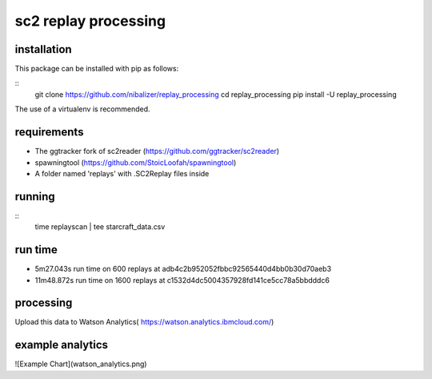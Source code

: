 sc2 replay processing
=====================


installation
------------

This package can be installed with pip as follows:

::
    git clone https://github.com/nibalizer/replay_processing
    cd replay_processing
    pip install -U replay_processing


The use of a virtualenv is recommended.


requirements
------------

* The ggtracker fork of sc2reader (https://github.com/ggtracker/sc2reader)
* spawningtool (https://github.com/StoicLoofah/spawningtool)
* A folder named 'replays' with .SC2Replay files inside



running
--------


::
    time replayscan | tee starcraft_data.csv


run time
--------

* 5m27.043s run time on 600 replays at adb4c2b952052fbbc92565440d4bb0b30d70aeb3
* 11m48.872s run time on 1600 replays at c1532d4dc5004357928fd141ce5cc78a5bbdddc6



processing
----------


Upload this data to Watson Analytics( https://watson.analytics.ibmcloud.com/)



example analytics
-----------------


![Example Chart](watson_analytics.png)




